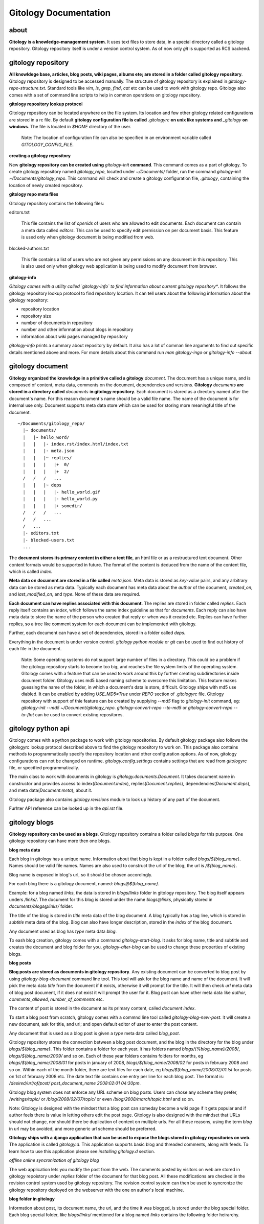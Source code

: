 ======================
Gitology Documentation
======================

about
-----

**Gitology is a knowledge-management system**. It uses text files to store
data, in a special directory called a gitology repository. Gitology repository
itself is under a version control system. As of now only `git` is supported as
RCS backend.

gitology repository
-------------------

**All knowldege base, articles, blog posts, wiki pages, albums ete; are stored
in a folder called gitology repository**. Gitology repository is designed to be
accessed manually. The structure of gitology repository is explained in
`gitology-repo-structure.txt`. Standard tools like `vim`, `ls`, `grep`, `find`,
`cat` etc can be used to work with gitology repo. Gitology also comes with a
set of command line scripts to help in common operations on gitology
repository.

**gitology repository lookup protocol**

Gitology repository can be located anywhere on the file system. Its location
and few other gitology related configurations are stored in a rc file. By
default **gitology configuration file is called** `.gitologyrc` **on unix like
systems and** `_gitology` **on windows**. The file is located in `$HOME`
directory of the user. 

    Note: The location of configuration file can also be specified in an
    environment variable called `GITOLOGY_CONFIG_FILE`. 

**creating a gitology repository**

New **gitology repository can be created using** `gitology-init` **command**.
This command comes as a part of gitology. To create gitology repository named
`gitology_repo`, located under `~/Documents/` folder, run the command
`gitology-init ~/Documents/gitology_repo`. This command will check and create a
gitology configuration file, `.gitology`, containing the location of newly
created repository.

**gitology repo meta files**

Gitology repository contains the following files:

editors.txt

  This file contains the list of `openids` of users who are allowed to edit
  documents.  Each document can contain a meta data called `editors`. This can
  be used to specify edit permission on per document basis.  This feature is
  used only when gitology document is being modified from web. 

blocked-authors.txt

  This file contains a list of users who are not given any permissions on any
  document in this repository. This is also used only when gitology web
  application is being used to modify document from browser. 

**gitology-info**

*Gitology comes with a utility called `gitology-info` to find information about
current gitology repository**. It follows the gitology repository lookup
protocol to find repository location. It can tell users about the following
information about the gitology repository:

- repository location 
- repository size 
- number of documents in repository
- number and other information about blogs in repository
- information about wiki pages managed by repository

`gitology-info` prints a summary about repository by default. It also has a lot
of comman line arguments to find out specific details mentioned above and more.
For more details about this command run `man gitology-ingo` or `gitology-info
--about`.

gitology document
-----------------

**Gitology organized the knowledge in a primitive called a gitology**
`document`.  The document has a unique name, and is composed of content, meta
data, comments on the document, dependencies and versions. **Gitology**
`documents` **are stored in a directory called** `documents` **in gitology
repository**. Each document is stored as a directory named after the document's
name. For this reason document's name should be a valid file name. The name of
the document is for internal use only. Document supports meta data store which
can be used for storing more meaningful title of the document. 

::

    ~/Documents/gitology_repo/
      |~ documents/
      |   |~ hello_word/
      |   |   |- index.rst/index.html/index.txt
      |   |   |- meta.json
      |   |   |~ replies/
      |   |   |   |+  0/
      |   |   |   |+  2/
      /   /   /   ...
      |   |   |~ deps
      |   |   |   |- hello_world.gif
      |   |   |   |- hello_world.py
      |   |   |   |+ somedir/
      /   /   /   ...
      /   /   ...
      /   ...
      |- editors.txt
      |- blocked-users.txt
      ...

The **document stores its primary content in either a text file**, an html file
or as a restructured text document. Other content formats would be supported in
future.  The format of the content is deduced from the name of the content
file, which is called `index`. 

**Meta data on document are stored in a file called** `meta.json`. Meta data is
stored as `key-value` pairs, and any arbitrary data can be stored as meta data.
Typically each document has meta data about the `author` of the document,
`created_on`, and `last_modified_on`, and `type`. None of these data are
required. 

**Each document can have replies associated with this document**. The replies
are stored in folder called `replies`. Each reply itself contains an `index`,
which follows the same index guideline as that for `documents`. Each reply can
also have meta data to store the name of the person who created that reply or
when was it created etc. Replies can have further replies, so a tree like
comment system for each document can be implemented with gitology. 

Further, each document can have a set of dependencies, stored in a folder
called `deps`. 

Everything in the document is under version control. `gitology python module`
or `git` can be used to find out history of each file in the document. 

    Note: Some operating systems do not support large number of files in a
    directory.  This could be a problem if the gitology repository starts to
    become too big, and reaches the file system limits of the operating system.
    Gitology comes with a feature that can be used to work around this by
    further creating subdirectories inside document folder. Gitology uses md5
    based naming scheme to overcome this limitation. This feature makes
    guessing the name of the folder, in which a document's data is store,
    difficult. Gitology ships with md5 use diabled. It can be enabled by adding
    `USE_MD5=True` under `REPO` section of `.gitologyrc` file.  Gitology
    repository with support of thie feature can be created by supplying `--md5`
    flag to `gitology-init` command, eg: `gitology-init --md5
    ~/Document/gitology_repo`.  `gitology-convert-repo --to-md5` or
    `gitology-convert-repo --to-flat` can be used to convert existing
    repositores. 

gitology python api
--------------------

Gitology comes with a python package to work with gitology repositories. By
default gitology package also follows the gitologyrc lookup protocol described
above to find the gitology repository to work on. This package also contains
methods to programmatically specify the repository location and other
configuration options.  As of now, gitology configurations can not be changed
on runtime. `gitology.config.settings` contains settings that are read from
`gitologyrc` file, or specified programmatically.

The main class to work with documents in gitology is
`gitology.documents.Document`. It takes document name in constructor and
provides access to index(`Document.index`), replies(`Document.replies`),
dependencies(`Document.deps`), and meta data(`Document.meta`), about it. 

Gitology package also contains `gitology.revisions` module to look up history
of any part of the document. 

Furhter API reference can be looked up in the `api.rst` file. 

gitology blogs
---------------

**Gitology repository can be used as a blogs**. Gitology repository contains a
folder called `blogs` for this purpose. One gitology repository can have more
then one blogs. 

**blog meta data**

Each blog in gitology has a unique name. Information about that blog is kept in
a folder called `blogs/${blog_name}`. Names should be valid file names. Names
are also used to construct the url of the blog, the url is `/${blog_name}`. 

Blog name is exposed in blog's url, so it should be chosen accordingly. 

For each blog there is a gitology document, named: `blogs@${blog_name}`.

Example: for a blog named `links`, the data is stored in `blogs/links` folder
in gitology repository. The blog itself appears unders `/links/`. The document
for this blog is stored under the name `blogs@links`, physically stored in
`documents/blogs@links/` folder. 

The title of the blog is stored in `title` meta data of the blog document. A
blog typically has a tag line, which is stored in `subtitle` meta data of the
blog. Blog can also have longer description, stored in the `index` of the blog
document. 

Any document used as blog has `type` meta data `blog`.

To eash blog creation, gitology comes with a command `gitology-start-blog`. It
asks for blog name, title and subtitle and creates the document and blog folder
for you.  `gitology-alter-blog` can be used to change these properties of
existing blogs. 

**blog posts**

**Blog posts are stored as documents in gitology repository**. Any existing
document can be converted to blog post by using `gitology-blog-document`
command line tool.  This tool will ask for the blog name and name of the
document. It will pick the meta data `title` from the document if it exists,
otherwise it will prompt for the title. It will then check `url` meta data of
blog post document, if it does not exist it will prompt the user for it. Blog
post can have other meta data like `author`, `comments_allowed`,
`number_of_comments` etc. 

The content of post is stored in the document as its primary content, called
`document index`. 

To start a blog post from scratch, gitology comes with a commnd line tool
called `gitology-blog-new-post`. It will create a new document, ask for title,
and url; and open default editor of user to enter the post content. 

Any document that is used as a blog post is given a `type` meta data called
`blog_post`.

Gitology repository stores the connection between a blog post document, and 
the blog in the directory for the blog under `blogs/${blog_name}`. This folder
contains a folder for each year. It has folders named
`blogs/{%blog_name}/2008/`, `blogs/${blog_name/2009/` and so on. Each of these
year folders contains folders for months, eg `blogs/${blog_name/2008/01` for
posts in january of 2008, `blogs/${blog_name/2008/02` for posts in february
2008 and so on. Within each of the month folder, there are text files for each
date, eg `blogs/${blog_name/2008/02/01.lst` for posts on 1st of february 2008 
etc. The date text file contains one entry per line for each blog post. The 
format is: `/desired/url/of/post/ post_document_name 2008:02:01 04:30pm`. 

Gitology blog system does not enforce any URL scheme on blog posts. Users can
chose any scheme they prefer, `/writings/topic/` or `/blog/2008/02/07/topic/`
or even `/blog/2008/march/topic.html` and so on. 

Note: Gitology is designed with the mindset that a blog post can someday become
a wiki page if it gets popular and if author feels there is value in letting
others edit the post page. Gitology is also designed with the mindset that URLs
should not change, nor should there be duplication of content on multiple urls.
For all these reasons, using the term `blog` in url may be avoided, and more
generic url scheme should be preferred.

**Gitology ships with a django application that can be used to expose the blogs
stored in gitology repositories on web**. The application is called
`gitology.d`.  This application supports basic blog and threaded comments,
along with feeds. To learn how to use this application please see `installing
gitology.d` section. 

*offline online syncronization of gitology blog*

The web application lets you modify the post from the web. The comments posted
by visitors on web are stored in gitology repoistory under `replies` folder of
the document for that blog post. All these modifications are checked in the
revision control system used by gitology repository. The revision control
system can then be used to syncronize the gitology repository deployed on the
webserver with the one on author's local machine. 

**blog folder in gitology**

Information about post, its document name, the url, and the time it was
blogged, is stored under the blog special folder. Each blog special folder,
like `blogs/links/` mentioned for a blog named `links` contains the following
folder heirarchy.

:: 

    ~/Documents/gitology_repo/
      |~ documents/
      |   |+ hello_world/
      |   |~ blogs@links/
      |   |   |- index.rst
      |   |   |- meta.json
      /   /   ...
      |   |~ my_first_blog_post/
      |   |   |- index.rst
      |   |   |- meta.json
      |   |   |+ replies/
      |   |   |+ deps/
      /   /   ...
      |   |+ blog@links@labels@python/
      |   |+ blog@links@labels@opensource/
      /   ...
      |- editors.txt
      |- blocked-users.txt
      |~ blogs/
      |   |~ links/
      |   |   |~ labels
      |   |   |   |- python.lst
      |   |   |   |- opensource.lst
      |   |   |+ 2007
      |   |   |~ 2008
      |   |   |   |+ 01/
      |   |   |   |+ 02/
      |   |   |   |+ 03/
      |   |   |   |~ 04/
      |   |   |   |   |-01.lst
      |   |   |   |   |-02.lst
      |   |   |   |   |-03.lst
      /   /   /   /   ...
      |   |   |   |+ 05/
      /   /   /   ...
      |   |   |+ 2009/
      /   /   ...
      /   ...
      ...

**blog categories**

Gitology blogs support categories. Each post can have one or more categories.

Each category has a gitology `document` associated with it, containing meta
data and category description. The name of the `document` for category is based
on categories name and blog name. e.g. for a blog named `links`, and category
named `programming`, the name would be `blogs@links@labels@programming`. The
name of the category should be valid directory name. The actual title of the
category that is shown to the user is stored as meta data `title` on category
document. The url of category page is based on meta data `slug`, the url of
category page would be `/links/labelled/programming/` for the above example. 

A category is associated to a blog by means of a text file named after category
name. This text file resides in the folder
`blogs/${blog_name}/labels/%{category_name}.lst`. The text file contains the
urls of the blog posts that have this category. For example all posts in blog
`links` that belong to `programming` category are stored in the mentioned
`.lst` file, one url per line. Each post url can appear in one or more
category's `.lst` file.

The `document` for blog post also contains category information as document
meta data.  This is the master source of category information, and all category
`.lst` files can be generated based on this using the gitology tool
`gitology-refresh`. The category information stored in blog post document's
meta data will be updated by `gitology-blog-document`. 

    NOTE: `gitology-blog-document` comment can be used multiple time on the
    same blog document to update information about blog document. You can edit
    the title of a blog post or its categories after blogging it first, but
    rerunning this command line tool. 

gitology wiki
-------------

Gitology comes with a wiki system. Any `document` stored in gitology repository
can be exposed to web as a wiki page. Gitology wiki comes with fine grained
permission system to control who can view or edit the document online. 

To expose an existing `document` as wiki, gitology comes with a command line
tool call `gitology-wiki-document`. This command takes the name of the
`document` and the `url` at which it should be accessible, along with read and
write permissions. Gitology also comes with a command to create a new
`document` and simultaneously expose it to web as wiki, called
`gitology-wiki-new`. 

Gitology wiki does not enforce any url scheme. And documents can go to any
arbitrary url, `/wiki/python/` or `/articles/python/` or even
`/somepath/python.html` etc. Gitology is designed to make it easy for users to
convert a wiki document to blog post on a later date, or vice versa. For this
reason gitology recommends not using wiki as part of url, and organize document
urls in more natural fashion. 

Gitology repository contains a folder called `wiki`. If a document named
`python` is exposed to web on url `/python_tips/`, `gitology-wiki-document` or
`gitology-wiki-new` will create a file named `python_tips.txt` under the folder
`wiki`. This text file will contain the name of the document in it, in this
case `python`. URL heirarchy can be achieved by creating folder heirarchy in
`wiki` folder. eg to expose a document named `python` to web as wiki on the
url`/articles/python-tips/`, gitology will create
`wiki/articles/python-tips.txt`. This fille contain `python` which is the name
of the document. 

`gitology-wiki-document` can be called repeatedly on any `document` or url, to
alter the document name or url or any other meta data controlling wiki, for
example authorship permission.

Gitology wiki supports a threaded comment system. Comments are stored in
`replies` folder of the document that is exposed as wiki. 

Gitology web application can authenticate users using openid, and openid's of
users can be given permissions to view and or edit the document online.

gitology's django web application
=================================

Gitology comes with a package `gitology.d`. It is a django application and can
be plugged into any existing django website. Gitology source distribution comes
with an example project, `amitucom`, that can be used as starting point for
intigrating `gitology.d` with django projects. 

Gitology stores all its relevant files as text files in the gitology
repository. For this reason`gitology.d.models` do not expose any models. There
are basically some views and templates and a urls.py file connecting views to
urls. 

There are a lot of url's that are read from gitology repository and are not to
be hard coded in django project. Example include things like the names of
blogs, and their urls, wiki pages etc. Gitology dynamically constructs the
`urlconf` object in a middleware, `gitology.d.middleware.GitologyMiddleware`. 

For performace reason, `GitologyMiddleware` caches the `urlconf` object in
memory unless a text file, `gitology.cache` is updated.

Gitology comes with a utility called `gitology-refresh` that should be called
everytime something in gitology repository is changed that should change url
configuration, like a new post getting added to some blog or some old wiki
getting removed. Gitology tools like `gitology-blog-*`, `gitology-wiki-*`
automatically call `gitology-refresh` to keep things in sync. If gitology
repository has been modified by external commands, that gitology is designed to
facilitate, `gitology-refresh` should be called from time to time.

**adding gitology.d in a django project**

Follow the following steps to add `gitology.d` to a django project:

#. add 'gitology.d' to `INSTALLED_APPS` in `settings.py` so that `templatetags`
   shipped with gitology are available to templates.  

#. add the following at the end of your `urls.py`:

::

   import gitology.d.urls
   urlpatterns += gitology.d.urls.urlpatterns

3. add `gitology.d.middleware.GitologyMiddleware` to your `MIDDLEWARE_CLASSES`
   in `settings.py`. 

#. add the following in `settings.py` so that django can read templates stored
   in gitology repository:

::

   from gitology import settings as gsettings
   TEMPLATE_FOLDERS = (gsettings.LOCAL_REPO_PATH.joinpath("templates"), )


You will also have to tell `gitology.d` about the `.gitologyrc` configuration file. This can be achieved by setting `GITOLOGY_CONFIG_FILE` environment variable before importing `gitlogy.d` modules. 

`GITOLOGY_CONFIG_FILE` environment variable can be set in `modpython` projects by adding a `SetEnv GITOLOGY_CONFIG_FILE /location/of/gitologyrc` in apache's httpd.conf. Another way to achieve the same could be to programatically set environment variable in `settings.py` eg, inside `settings.py`::

	import os
	os.environ["GITOLOGY_CONFIG_FILE"] = "/path/of/gitlogyrc"

installation
------------

Gitology is composed of gitology-core and gitology.d, a django application. 

Gitology core consists of a set of command line scripts to work with gitology
repositories, and a django app to expose the repo on web.

**gitology core dependencies**

#. Python 2.4 or above
#. Django 1.0 or above.
#. git

**gitololgy.d, django app dependencies**

#. gitology core
#. python-yadis
#. python-openid 2.2.1 or above
#. django-openid [branch=openid-2.0+auth]
#. docutils

**installing dependencies on ubuntu**

*installing django*

First confirm that you don't have old version of django installed.

::

    $ python
    >>> import django
    >>> django
    Traceback (most recent call last):
      File "<stdin>", line 1, in <module>
    ImportError: No module named django
    >>> 

If you don't get the above exceptiom, you may have some django installed. Check its version:

::

    $ python
    >>> import django
    >>> django.VERSION
    >>> django.VERSION
    (1, 0, 'final')
    >>> 

Django versions less than 1.0 is not supported. 

How to delete old version of django:

::

    $ python 
    >>> import django
    >>> django
    <module 'django' from '/home/amitu/Projects/Django/django/__init__.pyc'>
    >>> raise SystemExit
    $ rm -rf $(the folder that contains old django). 

Get new django:

::

    $ wget http://www.djangoproject.com/download/1.0.2/tarball/
    $ tar -xzf Django-1.0.2-final.tar.gz
    $ cd Django-1.0.2-final
    $ sudo python setup.py install

*installing python-yadis*

::

    $ sudo easy_install python-yadis

If you get an error saying command not found for easy_install, install 
setuptools first:

::

    $ sudo apt-get install python-setuptools

*installing python-openid 2.2.1*

::

    $ wget http://openidenabled.com/files/python-openid/packages/python-openid-2.2.1.tar.gz
    $ tar -xzf python-openid-2.2.1.tar.gz
    $ cd python-openid-2.2.1
    $ sudo python setup.py install 

*installing django-openid*

::

    $ svn checkout http://django-openid.googlecode.com/svn/branches/openid-2.0+auth/django_openidconsumer

Because django-openid does not come with an installation method as yet, you
will have to manually copy it on of the folders in python's path. To get the
system folders on python path, do the following:

::

    $ python
    >>> import sys
    >>> print sys.path

It will list a directories, copy django_openidconsumer in any of the
directories there.

*Installind docutils*

::

    $ sudo apt-get install python-docutils


**installing gitology**

:: 

    $ git clone http://repo.or.cz/r/gitology.git
    $ cd gitology

*To test gitology before installing, do the following*

:: 

    $ python setup.py test
    $ sudo python setup.py install

*To test gitology works*

::

    $ gitology --version
    0.1
    $ 


